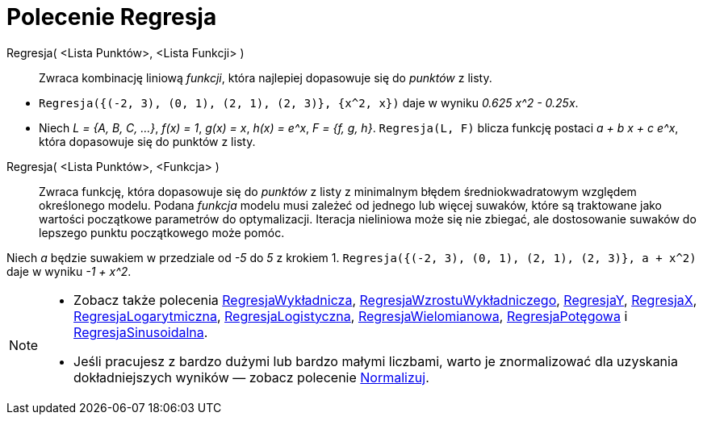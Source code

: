 = Polecenie Regresja
:page-en: commands/Fit
ifdef::env-github[:imagesdir: /en/modules/ROOT/assets/images]

Regresja( <Lista Punktów>, <Lista Funkcji> )::
  Zwraca kombinację liniową _funkcji_, która najlepiej dopasowuje się do _punktów_ z listy.

[EXAMPLE]
====

* `++Regresja({(-2, 3), (0, 1), (2, 1), (2, 3)}, {x^2, x})++` daje w wyniku _0.625 x^2 - 0.25x_.
* Niech  _L = {A, B, C, ...}_, _f(x) = 1_, _g(x) = x_, _h(x) = e^x_, _F = {f, g, h}_. `++Regresja(L, F)++` blicza funkcję 
postaci _a + b x + c e^x_, która dopasowuje się do punktów z listy.

====

Regresja( <Lista Punktów>, <Funkcja> )::
  Zwraca funkcję, która dopasowuje się do _punktów_  z listy z minimalnym błędem średniokwadratowym względem określonego modelu. 
Podana _funkcja_ modelu musi zależeć od jednego lub więcej suwaków, które są traktowane jako wartości początkowe parametrów do optymalizacji. 
Iteracja nieliniowa może się nie zbiegać, ale dostosowanie suwaków do lepszego punktu początkowego może pomóc.

[EXAMPLE]
====

Niech _a_ będzie suwakiem w przedziale od _-5_ do _5_ z krokiem 1. `++Regresja({(-2, 3), (0, 1), (2, 1), (2, 3)}, a + x^2)++`
daje w wyniku _-1 + x^2_.

====

[NOTE]
====

* Zobacz także polecenia  xref:/commands/RegresjaWykładnicza.adoc[RegresjaWykładnicza], xref:/commands/RegresjaWzrostuWykładniczego.adoc[RegresjaWzrostuWykładniczego],
xref:/commands/RegresjaY.adoc[RegresjaY], xref:/commands/RegresjaX.adoc[RegresjaX], xref:/commands/RegresjaLogarytmiczna.adoc[RegresjaLogarytmiczna],
xref:/commands/RegresjaLogistyczna.adoc[RegresjaLogistyczna], xref:/commands/RegresjaWielomianowa.adoc[RegresjaWielomianowa], xref:/commands/RegresjaPotęgowa.adoc[RegresjaPotęgowa]
i xref:/commands/RegresjaSinusoidalna.adoc[RegresjaSinusoidalna].
* Jeśli pracujesz z bardzo dużymi lub bardzo małymi liczbami, warto je znormalizować dla uzyskania dokładniejszych wyników — zobacz polecenie
xref:/commands/Normalizuj.adoc[Normalizuj].

====
